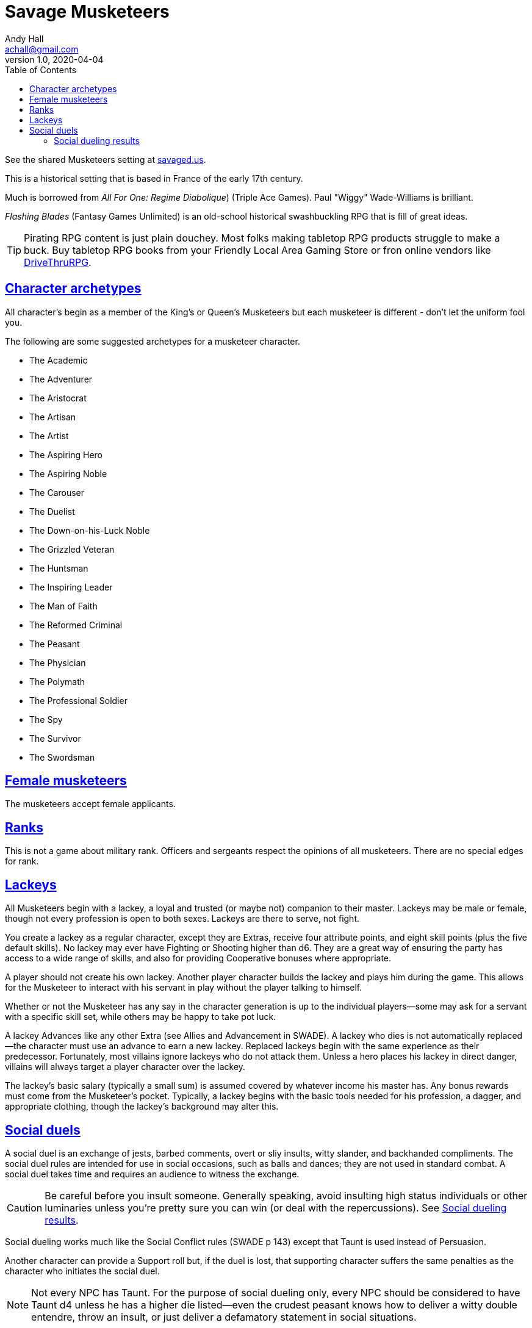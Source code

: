 = Savage Musketeers
Andy Hall <achall@gmail.com>
v1.0, 2020-04-04
:toc: left
:toclevels: 4
:experimental:
:sectlinks:
:sectanchors:

See the shared Musketeers setting at link:https://savaged.us/s/57iudowe[savaged.us].

****
This is a historical setting that is based  in France of the early 17th century.

Much is borrowed from _All For One: Regime Diabolique_) (Triple Ace Games). Paul "Wiggy" Wade-Williams is brilliant.

_Flashing Blades_ (Fantasy Games Unlimited) is an old-school historical swashbuckling RPG that is fill of great ideas.

TIP: Pirating RPG content is just plain douchey. Most folks making tabletop RPG products struggle to make a buck. Buy tabletop RPG books from your Friendly Local Area Gaming Store or fron online vendors like xref:https://www.drivethrurpg.com/[DriveThruRPG].

****

== Character archetypes
All character’s begin as a member of the King’s or Queen’s Musketeers but each musketeer is different - don’t let the uniform fool you.

The following are some suggested archetypes for a musketeer character.

* The Academic
* The Adventurer
* The Aristocrat
* The Artisan
* The Artist
* The Aspiring Hero
* The Aspiring Noble
* The Carouser
* The Duelist
* The Down-on-his-Luck Noble
* The Grizzled Veteran
* The Huntsman
* The Inspiring Leader
* The Man of Faith
* The Reformed Criminal
* The Peasant
* The Physician
* The Polymath
* The Professional Soldier
* The Spy
* The Survivor
* The Swordsman

== Female musketeers
The musketeers accept female applicants.

== Ranks
This is not a game about military rank. Officers and sergeants respect the opinions of all musketeers. There are no special edges for rank.

== Lackeys

All Musketeers begin with a lackey, a loyal and trusted (or maybe not) companion to their master. Lackeys may be male or female, though not every profession is open to both sexes. Lackeys are there to serve, not fight.

You create a lackey as a regular character, except they are Extras, receive four attribute points, and eight skill points (plus the five default skills). No lackey may ever have Fighting or Shooting higher than d6. They are a great way of ensuring the party has access to a wide range of skills, and also for providing Cooperative bonuses where appropriate.

A player should not create his own lackey. Another player character builds the lackey and plays him during the game. This allows for the Musketeer to interact with his servant in play without the player talking to himself.

Whether or not the Musketeer has any say in the character generation is up to the individual players—some may ask for a servant with a specific skill set, while others may be happy to take pot luck.

A lackey Advances like any other Extra (see Allies and Advancement in SWADE). A lackey who dies is not automatically replaced—the character must use an advance to earn a new lackey. Replaced lackeys begin with the same experience as their predecessor. Fortunately, most villains ignore lackeys who do not attack them. Unless a hero places his lackey in direct danger, villains will always target a player character over the lackey.

The lackey’s basic salary (typically a small sum) is assumed covered by whatever income his master has. Any bonus rewards must come from the Musketeer’s pocket. Typically, a lackey begins with the basic tools needed for his profession, a dagger, and appropriate clothing, though the lackey’s background may alter this.

== Social duels
A social duel is an exchange of jests, barbed comments, overt or sliy insults, witty slander, and backhanded compliments.
The social duel rules are intended for use in social occasions, such as balls and dances; they are not used in standard combat.
A social duel takes time and requires an audience to witness the exchange.

CAUTION: Be careful before you insult someone. Generally speaking, avoid insulting high status individuals or other luminaries unless you're pretty sure you can win (or deal with the repercussions). See <<#results>>.

Social dueling works much like the Social Conflict rules (SWADE p 143) except that Taunt is used instead of Persuasion.

Another character can provide a Support roll but, if the duel is lost, that supporting character suffers the same penalties as the character who initiates the social duel.

NOTE: Not every NPC has Taunt. For the purpose of social dueling only, every NPC should be considered to have Taunt d4 unless he has a higher die listed—even the crudest peasant knows how to deliver a witty double entendre, throw an insult, or just deliver a defamatory statement in social situations.

[[results]]
=== Social dueling results
This replaces the Social Conflict Results table in the SWADE core rules.
Losers of a social duel suffer from a loss of esteem and respect.
The penalties are removed at the rate of one point per week.
Word spreads quickly around the realm.
Any character with a damaged reputation will receive knowing smiles at best, and be mocked by all and sundry at worst.
Alternately, the loser can demand a duel of blades or pistols. Should he win, the reputation is restored and all penalties removed.
While the character is suffering a social penalty, he will not be the target of social duels—a damaged reputation cannot be further harmed until it is repaired.
He may, if he so chooses, instigate social duels, though.

[cols="20%,80%", options="header"]
|===
| Margin | Result
| Tie | There is no clear winner. Both parties have slandered each other, but the insults have not damaged their reputations. Neither feels the need to pursue the matter further, at least not until their next meeting.
| 1-2 | The loser’s honor and reputation are besmirched, but only temporarily. He suffers a –1 penalty to Intimidation, Persuasion, and Taunt rolls.
| 3-4 | A stinging remark has left a deep wound on the loser’s reputation. He suffers a –2 penalty to Intimidation, Persuasion, and Taunt roll.
| 5+ | The target’s honor is not only tarnished, it is hemorrhaging! He suffers a –4 penalty to Intimidation, Persuasion, and Taunt rolls.
|===

How else might a character repair his reputation? You can count the ways!

